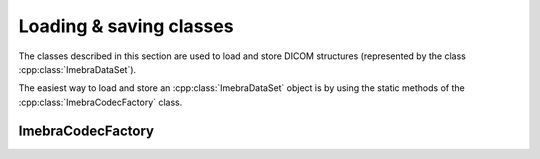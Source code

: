 Loading & saving classes
========================

The classes described in this section are used to load and store DICOM structures
(represented by the class :cpp:class:`ImebraDataSet`).

The easiest way to load and store an :cpp:class:`ImebraDataSet` object is by using the static methods
of the :cpp:class:`ImebraCodecFactory` class.


ImebraCodecFactory
------------------
.. doxygenclass:: ImebraCodecFactory
   :members:


